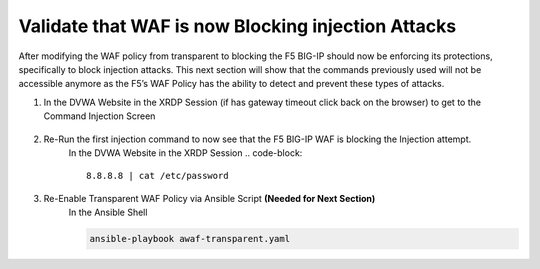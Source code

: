Validate that WAF is now Blocking injection Attacks
===================================================

After modifying the WAF policy from transparent to blocking the F5 BIG-IP should now be enforcing its protections, specifically to block injection attacks.  This next section will show that the commands previously used will not be accessible anymore as the F5’s WAF Policy has the ability to detect and prevent these types of attacks.

#. In the DVWA Website in the XRDP Session (if has gateway timeout click back on the browser) to get to the Command Injection Screen

     .. image:: ../images/WAF/Picture9.png
     .. image:: ../images/WAF/Picture10.png
#. Re-Run the first injection command to now see that the F5 BIG-IP WAF is blocking the Injection attempt.
     In the DVWA Website in the XRDP Session
     .. code-block::

       8.8.8.8 | cat /etc/password

     .. image:: ../images/WAF/Picture11.png
     .. image:: ../images/WAF/Picture12.png
#. Re-Enable Transparent WAF Policy via Ansible Script **(Needed for Next Section)**
     In the Ansible Shell

     .. code-block::

       ansible-playbook awaf-transparent.yaml
      
     .. image:: ../images/WAF/Picture13.png